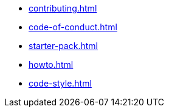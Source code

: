 * xref:contributing.adoc[]
* xref:code-of-conduct.adoc[]
* xref:starter-pack.adoc[]
* xref:howto.adoc[]
* xref:code-style.adoc[]
